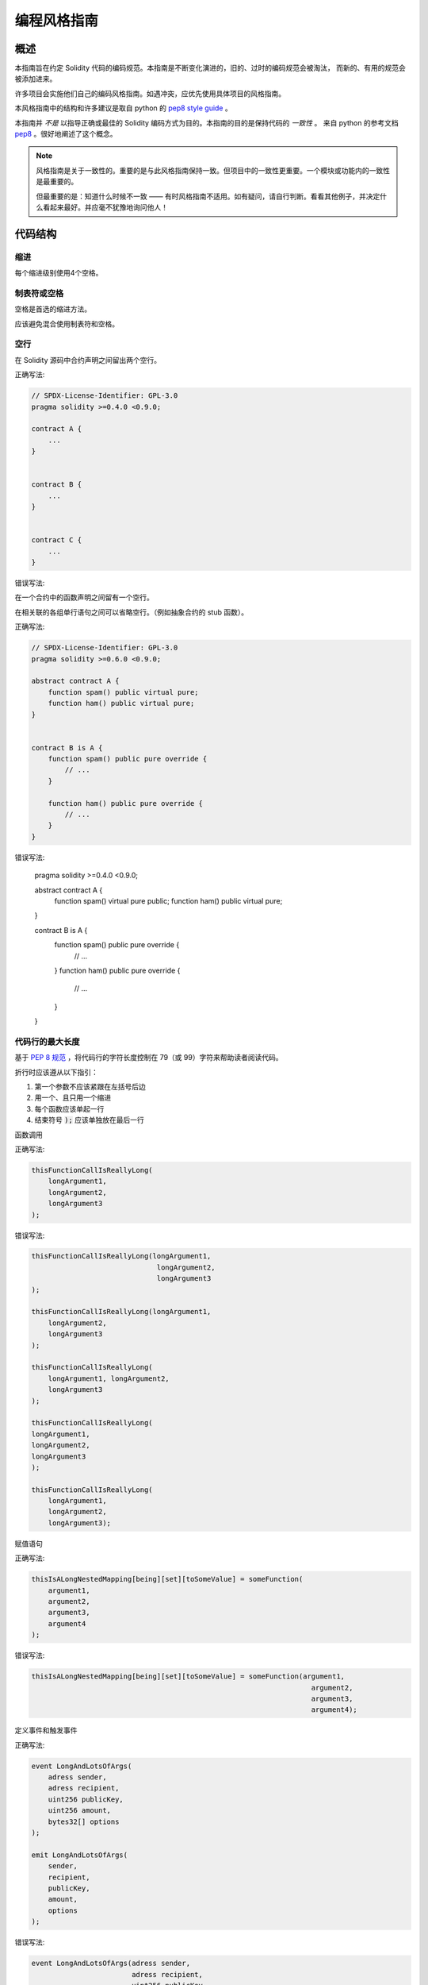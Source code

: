 .. index:: style, coding style

#############
编程风格指南
#############

************
概述
************

本指南旨在约定 Solidity 代码的编码规范。本指南是不断变化演进的，旧的、过时的编码规范会被淘汰，
而新的、有用的规范会被添加进来。

许多项目会实施他们自己的编码风格指南。如遇冲突，应优先使用具体项目的风格指南。

本风格指南中的结构和许多建议是取自 python 的 `pep8 style guide <https://www.python.org/dev/peps/pep-0008/>`_ 。



本指南并 *不是* 以指导正确或最佳的 Solidity 编码方式为目的。本指南的目的是保持代码的 *一致性* 。
来自 python 的参考文档 `pep8 <https://www.python.org/dev/peps/pep-0008/#a-foolish-consistency-is-the-hobgoblin-of-little-minds>`_ 。很好地阐述了这个概念。

.. note::

  风格指南是关于一致性的。重要的是与此风格指南保持一致。但项目中的一致性更重要。一个模块或功能内的一致性是最重要的。
  
  但最重要的是：知道什么时候不一致 —— 有时风格指南不适用。如有疑问，请自行判断。看看其他例子，并决定什么看起来最好。并应毫不犹豫地询问他人！

***********
代码结构
***********


缩进
===========

每个缩进级别使用4个空格。

制表符或空格
==============

空格是首选的缩进方法。

应该避免混合使用制表符和空格。

空行
===========

在 Solidity 源码中合约声明之间留出两个空行。


正确写法:

.. code-block:: solidity

    // SPDX-License-Identifier: GPL-3.0
    pragma solidity >=0.4.0 <0.9.0;

    contract A {
        ...
    }


    contract B {
        ...
    }


    contract C {
        ...
    }

错误写法:

.. code-block:: solidity
    // SPDX-License-Identifier: GPL-3.0
    pragma solidity >=0.4.0 <0.9.0;

    contract A {
        ...
    }
    contract B {
        ...
    }

    contract C {
        ...
    }

在一个合约中的函数声明之间留有一个空行。

在相关联的各组单行语句之间可以省略空行。（例如抽象合约的 stub 函数）。

正确写法:

.. code-block:: solidity

    // SPDX-License-Identifier: GPL-3.0
    pragma solidity >=0.6.0 <0.9.0;

    abstract contract A {
        function spam() public virtual pure;
        function ham() public virtual pure;
    }


    contract B is A {
        function spam() public pure override {
            // ...
        }

        function ham() public pure override {
            // ...
        }
    }

错误写法:

    pragma solidity >=0.4.0 <0.9.0;

    abstract contract A {
        function spam() virtual pure public;
        function ham() public virtual pure;
    }


    contract B is A {
        function spam() public pure override {
            // ...
        }
        function ham() public pure override {
            // ...
        }
    }


.. _maximum_line_length:

代码行的最大长度
===================

基于 `PEP 8 规范 <https://www.python.org/dev/peps/pep-0008/#maximum-line-length>`_ ，将代码行的字符长度控制在 79（或 99）字符来帮助读者阅读代码。

折行时应该遵从以下指引：

1. 第一个参数不应该紧跟在左括号后边
2. 用一个、且只用一个缩进
3. 每个函数应该单起一行
4. 结束符号 :code:`);` 应该单独放在最后一行

函数调用

正确写法:

.. code-block:: solidity

    thisFunctionCallIsReallyLong(
        longArgument1,
        longArgument2,
        longArgument3
    );

错误写法:

.. code-block:: solidity

    thisFunctionCallIsReallyLong(longArgument1,
                                  longArgument2,
                                  longArgument3
    );

    thisFunctionCallIsReallyLong(longArgument1,
        longArgument2,
        longArgument3
    );

    thisFunctionCallIsReallyLong(
        longArgument1, longArgument2,
        longArgument3
    );

    thisFunctionCallIsReallyLong(
    longArgument1,
    longArgument2,
    longArgument3
    );

    thisFunctionCallIsReallyLong(
        longArgument1,
        longArgument2,
        longArgument3);

赋值语句

正确写法:

.. code-block:: solidity

    thisIsALongNestedMapping[being][set][toSomeValue] = someFunction(
        argument1,
        argument2,
        argument3,
        argument4
    );

错误写法:

.. code-block:: solidity

    thisIsALongNestedMapping[being][set][toSomeValue] = someFunction(argument1,
                                                                       argument2,
                                                                       argument3,
                                                                       argument4);

定义事件和触发事件

正确写法:

.. code-block:: solidity

    event LongAndLotsOfArgs(
        adress sender,
        adress recipient,
        uint256 publicKey,
        uint256 amount,
        bytes32[] options
    );

    emit LongAndLotsOfArgs(
        sender,
        recipient,
        publicKey,
        amount,
        options
    );

错误写法:

.. code-block:: solidity

    event LongAndLotsOfArgs(adress sender,
                            adress recipient,
                            uint256 publicKey,
                            uint256 amount,
                            bytes32[] options);

    LongAndLotsOfArgs(sender,
                      recipient,
                      publicKey,
                      amount,
                      options);

源文件编码格式
====================

首选 UTF-8 或 ASCII 编码。

导入文件规范
====================

Import 语句应始终放在文件的顶部。

正确写法:

.. code-block:: solidity

    // SPDX-License-Identifier: GPL-3.0
    pragma solidity >=0.4.0 <0.9.0;

    import "./Owned.sol";

    contract A {
        ...
    }


    contract B is owned {
        ...
    }

错误写法:

.. code-block:: solidity

    contract A {
        ...
    }


    import "./Owned.sol";


    contract B is owned {
        ...
    }

函数顺序
==================

排序有助于读者识别他们可以调用哪些函数，并更容易地找到构造函数和 fallback 函数的定义。

函数应根据其可见性和顺序进行分组：

- 构造函数
- receive 函数（如果存在）
- fallback 函数（如果存在）
- 外部函数(external)
- 公共函数(public)
- 内部函数(internal)
- 私有函数(private)

在一个分组中，把 ``view`` 和 ``pure`` 函数放在最后。

正确写法:

.. code-block:: solidity

    // SPDX-License-Identifier: GPL-3.0
    pragma solidity >=0.7.0 <0.9.0;

    contract A {
        function A() public {
            ...
        }

        receive() external payable {
            // ...
        }

        fallback() external {
            // ...
        }

        // External functions
        // ...

        // External functions that are view
        // ...

        // External functions that are pure
        // ...

        // Public functions
        // ...

        // Internal functions
        // ...

        // Private functions
        // ...
    }

错误写法:

.. code-block:: solidity

    // SPDX-License-Identifier: GPL-3.0
    pragma solidity >=0.7.0 <0.9.0;
    contract A {

        // External functions
        // ...


        fallback() external {
            // ...
        }
        receive() external payable {
            // ...
        }

        // Private functions
        // ...

        // Public functions
        // ...

        function A() public {
            ...
        }

        function() public {
            ...
        }

        // Internal functions
        // ...
    }

表达式中的空格
=========================

在以下情况下避免无不必要的空格：

除单行函数声明外，紧接着小括号，中括号或者大括号的内容应该避免使用空格。

正确写法:

.. code-block:: solidity

    spam(ham[1], Coin({name: "ham"}));

错误写法:

.. code-block:: solidity
    
    spam( ham[ 1 ], Coin( { name: "ham" } ) );

例外情况:

.. code-block:: solidity
    function singleLine() public { spam(); }


紧接在逗号，分号之前不需要有空格：

正确写法:

.. code-block:: solidity

    function spam(uint i, Coin coin) public;

错误写法:

.. code-block:: solidity

    function spam(uint i , Coin coin) public ;

赋值或其他操作符两边一个的空格：

正确写法:

.. code-block:: solidity

    x = 1;
    y = 2;
    long_variable = 3;

错误写法:

.. code-block:: solidity

    x             = 1;
    y             = 2;
    long_variable = 3;

fallback 和 receive 函数中不要包含空格：

正确写法:

.. code-block:: solidity

    receive() external payable {
        ...
    }

    function() public {
        ...
    }

错误写法:

.. code-block:: solidity

    receive () external payable {
        ...
    }

    function () public {
        ...
    }

控制结构
==================

用大括号表示一个合约，库、函数和结构。
应该：

* 开括号与声明应在同一行。
* 闭括号在与之前函数声明对应的开括号保持同一缩进级别上另起一行。
* 开括号前应该有一个空格。

正确写法:

.. code-block:: solidity

    contract Coin {
        struct Bank {
            address owner;
            uint balance;
        }
    }

错误写法:

.. code-block:: solidity

    contract Coin
    {
        struct Bank {
            address owner;
            uint balance;
        }
    }

对于控制结构 ``if``， ``else``， ``while``， ``for`` 的实施建议与以上相同。

另外，诸如 ``if``， ``else``， ``while``， ``for`` 这类的控制结构和条件表达式的块之间应该有一个单独的空格，
同样的，条件表达式的块和开括号之间也应该有一个空格。

正确写法:

.. code-block:: solidity

    if (...) {
        ...
    }

    for (...) {
        ...
    }

错误写法:

.. code-block:: solidity

    if (...)
    {
        ...
    }

    while(...){
    }

    for (...) {
        ...;}

对于控制结构， *如果* 其主体内容只包含一行，则可以省略括号。

正确写法:

.. code-block:: solidity

    if (x < 10)
        x += 1;

错误写法:

.. code-block:: solidity

    if (x < 10)
        someArray.push(Coin({
            name: 'spam',
            value: 42
        }));

对于具有 ``else`` 或 ``else if`` 子句的 ``if`` 块， ``else`` 应该是与 ``if`` 的闭大括号放在同一行上。 这一规则区别于
其他块状结构。

正确写法:

.. code-block:: solidity

    if (x < 3) {
        x += 1;
    } else if (x > 7) {
        x -= 1;
    } else {
        x = 5;
    }


    if (x < 3)
        x += 1;
    else
        x -= 1;

错误写法:

.. code-block:: solidity

    if (x < 3) {
        x += 1;
    }
    else {
        x -= 1;
    }

函数声明
====================

对于简短的函数声明，建议函数体的开括号与函数声明保持在同一行。

闭大括号应该与函数声明的缩进级别相同。

开大括号之前应该有一个空格。

正确写法:

.. code-block:: solidity

    function increment(uint x) public pure returns (uint) {
        return x + 1;
    }

    function increment(uint x) public pure onlyowner returns (uint) {
        return x + 1;
    }

错误写法:

.. code-block:: solidity

    function increment(uint x) public pure returns (uint)
    {
        return x + 1;
    }

    function increment(uint x) public pure returns (uint){
        return x + 1;
    }

    function increment(uint x) public pure returns (uint) {
        return x + 1;
        }

    function increment(uint x) public pure returns (uint) {
        return x + 1;}

你应该严格地标示所有函数的可见性，包括构造函数。



正确写法:

.. code-block:: solidity

    function explicitlyPublic(uint val) public {
        doSomething();
    }

错误写法:

.. code-block:: solidity

    function implicitlyPublic(uint val) {
        doSomething();
    }


函数修改器的顺序应该是:

1. 可见性（Visibility）
2. 可变性（Mutability）
3. 虚拟（Virtual）
4. 重载（Override）
5. 自定义修改器（Custom modifiers）

正确写法:

.. code-block:: solidity

    function balance(uint from) public view override returns (uint)  {
        return balanceOf[from];
    }

    function shutdown() public onlyowner {
        selfdestruct(owner);
    }

错误写法:

.. code-block:: solidity

    function balance(uint from) public override view returns (uint)  {
        return balanceOf[from];
    }

    function shutdown() onlyowner public {
        selfdestruct(owner);
    }


对于长函数声明，建议将每个参数独立一行并与函数体保持相同的缩进级别。闭括号和开括号也应该
独立一行并保持与函数声明相同的缩进级别。

正确写法:

.. code-block:: solidity

    function thisFunctionHasLotsOfArguments(
        address a,
        address b,
        address c,
        address d,
        address e,
        address f
    )
        public
    {
        doSomething();
    }

错误写法:

.. code-block:: solidity

    function thisFunctionHasLotsOfArguments(address a, address b, address c,
        address d, address e, address f) public {
        doSomething();
    }

    function thisFunctionHasLotsOfArguments(address a,
                                            address b,
                                            address c,
                                            address d,
                                            address e,
                                            address f) public {
        doSomething();
    }

    function thisFunctionHasLotsOfArguments(
        address a,
        address b,
        address c,
        address d,
        address e,
        address f) public {
        doSomething();
    }


如果一个长函数声明有修饰符，那么每个修饰符应该下沉到独立的一行。

正确写法:

.. code-block:: solidity

    function thisFunctionNameIsReallyLong(address x, address y, address z)
        public
        onlyowner
        priced
        returns (address)
    {
        doSomething();
    }

    function thisFunctionNameIsReallyLong(
        address x,
        address y,
        address z
    )
        public
        onlyowner
        priced
        returns (address)
    {
        doSomething();
    }

错误写法:

.. code-block:: solidity

    function thisFunctionNameIsReallyLong(address x, address y, address z)
                                          public
                                          onlyowner
                                          priced
                                          returns (address) {
        doSomething();
    }

    function thisFunctionNameIsReallyLong(address x, address y, address z)
        public onlyowner priced returns (address)
    {
        doSomething();
    }

    function thisFunctionNameIsReallyLong(address x, address y, address z)
        public
        onlyowner
        priced
        returns (address) {
        doSomething();
    }

多行输出参数和返回值语句应该遵从 :ref:`代码行的最大长度 <maximum_line_length>` 一节的说明。

正确写法:

.. code-block:: solidity

    function thisFunctionNameIsReallyLong(
        address a,
        address b,
        address c
    )
        public
        returns (
            address someAddressName,
            uint256 LongArgument,
            uint256 Argument
        )
    {
        doSomething()

        return (
            veryLongReturnArg1,
            veryLongReturnArg2,
            veryLongReturnArg3
        );
    }

错误写法:

.. code-block:: solidity

    function thisFunctionNameIsReallyLong(
        address a,
        address b,
        address c
    )
        public
        returns (address someAddressName,
                 uint256 LongArgument,
                 uint256 Argument)
    {
        doSomething()

        return (veryLongReturnArg1,
                veryLongReturnArg1,
                veryLongReturnArg1);
    }

对于继承合约中需要参数的构造函数，如果函数声明很长或难以阅读，建议将基础构造函数像多个修饰符的风格那样
每个下沉到一个新行上书写。

正确写法:

.. code-block:: solidity

    // SPDX-License-Identifier: GPL-3.0
    pragma solidity ^0.7.0;

    // Base contracts just to make this compile
    contract B {
        constructor(uint) {
        }
    }
    contract C {
        constructor(uint, uint) {
        }
    }
    contract D {
        constructor(uint) {
        }
    }

    contract A is B, C, D {
        uint x;

        constructor(uint param1, uint param2, uint param3, uint param4, uint param5)
            B(param1)
            C(param2, param3)
            D(param4)
        {
            // do something with param5
            x = param5;
        }
    }

错误写法:

.. code-block:: solidity

    // SPDX-License-Identifier: GPL-3.0
    pragma solidity >=0.4.22 <0.9.0;


    // Base contracts just to make this compile
    contract B {
        constructor(uint) {
        }
    }


    contract C {
        constructor(uint, uint) {
        }
    }


    contract D {
        constructor(uint) {
        }
    }


    contract A is B, C, D {
        uint x;

        constructor(uint param1, uint param2, uint param3, uint param4, uint param5)
        B(param1)
        C(param2, param3)
        D(param4)
        public {
            x = param5;
        }
    }


    contract X is B, C, D {
        uint x;

        constructor(uint param1, uint param2, uint param3, uint param4, uint param5)
            B(param1)
            C(param2, param3)
            D(param4)
            public {
                x = param5;
            }
    }


当用单个语句声明简短函数时，允许在一行中完成。

允许的写法:

.. code-block:: solidity

    function shortFunction() public { doSomething(); }

这些函数声明的准则旨在提高可读性。
因为本指南不会涵盖所有内容，作者应该自行作出最佳判断。

映射
========

在变量声明中，不要用空格将关键字 ``mapping`` 和其类型分开。
类型之间用一个空格隔开。不要用空格分隔任何嵌套的 ``mapping`` 关键词和它的类型。

正确写法:

.. code-block:: solidity

    mapping(uint => uint) map;
    mapping(address => bool) registeredAddresses;
    mapping(uint => mapping(bool => Data[])) public data;
    mapping(uint => mapping(uint => s)) data;

错误写法:

.. code-block:: solidity

    mapping (uint => uint) map;
    mapping( address => bool ) registeredAddresses;
    mapping (uint => mapping (bool => Data[])) public data;
    mapping(uint => mapping (uint => s)) data;


变量声明
=====================

数组变量的声明在变量类型和括号之间不应该有空格。

正确写法:

.. code-block:: solidity

    uint[] x;

错误写法:

.. code-block:: solidity

    uint [] x;


其他建议
=====================

* 字符串应该用双引号而不是单引号。

正确写法:

.. code-block:: solidity

      str = "foo";
      str = "Hamlet says, 'To be or not to be...'";

错误写法:

.. code-block:: solidity

      str = 'bar';
      str = '"Be yourself; everyone else is already taken." -Oscar Wilde';

* 操作符两边应该各有一个空格。

正确写法:

.. code-block:: solidity

    x = 3;
    x = 100 / 10;
    x += 3 + 4;
    x |= y && z;

错误写法:

.. code-block:: solidity

    x=3;
    x = 100/10;
    x += 3+4;
    x |= y&&z;

* 为了表示优先级，高优先级操作符两边可以省略空格。这样可以提高复杂语句的可读性。你应该在操作符两边总是使用相同的空格数：

正确写法:

.. code-block:: solidity

    x = 2**3 + 5;
    x = 2*y + 3*z;
    x = (a+b) * (a-b);

错误写法:

.. code-block:: solidity

    x = 2** 3 + 5;
    x = y+z;
    x +=1;

***************
布局顺序
***************

函数的各元素建议布局的顺序如下：

1. Pragma 语句
2. Import 语句
3. 接口
4. 库
5. 合约

在每个合约、库或接口内，使用如下顺序：

1. 类型声明
2. 状态声明
3. 事件
4. 修改器
5. 函数

.. note::

    在声明类型时，挨着其使用的时间或状态时，会更清晰。

******************
命名规范
******************

当完全采纳和使用命名规范时会产生强大的作用。 当使用不同的规范时，则不会立即获取代码中传达的重要 *元* 信息。

这里给出的命名建议旨在提高可读性，因此它们不是规则，而是透过名称来尝试和帮助传达最多的信息。

最后，基于代码库中的一致性，本文档中的任何规范总是可以被（代码库中的规范）取代。


命名风格
=============

为了避免混淆，下面的名字用来指明不同的命名方式。

* ``b`` (单个小写字母)
* ``B`` (单个大写字母)
* ``lowercase`` （小写）
* ``UPPERCASE`` （大写）
* ``UPPER_CASE_WITH_UNDERSCORES`` （大写和下划线）
* ``CapitalizedWords`` (驼峰式，首字母大写）
* ``mixedCase`` (混合式，与驼峰式的区别在于首字母小写！)

..note:: 
    
    当在驼峰式命名中使用缩写时，应该将缩写中的所有字母都大写。 因此 HTTPServerError 比 HttpServerError 好。
 当在混合式命名中使用缩写时，除了第一个缩写中的字母小写（如果它是整个名称的开头的话）以外，其他缩写中的字母均大写。
 因此 xmlHTTPRequest 比 XMLHTTPRequest 更好。


应避免的名称
==============

* ``l`` - el的小写方式
* ``O`` - oh的大写方式
* ``I`` - eye的大写方式

切勿将任何这些用于单个字母的变量名称。 他们经常难以与数字 1 和 0 区分开。

合约和库名称
==========================

合约和库名称应该使用驼峰式风格。比如： ``SimpleToken`` ， ``SmartBank`` ， ``CertificateHashRepository`` ， ``Player`` ， ``Congress``, ``Owned``。
* 合约和库的名称应该和他们的文件名一致。
* 如果合约文件包含多个合约或库，则文件名应该匹配 *核心合约* ，但我们应该尽量避免这个情况。

如下面的例子所示，如果合约名称是 ``Congress`` ，库名称是 ``Owned``，那么它们的相关文件名应该是 ``Congress.sol`` 和 ``Owned.sol`` 。

正确写法:

.. code-block:: solidity

    // SPDX-License-Identifier: GPL-3.0
    pragma solidity ^0.7.0;


    // Owned.sol
    contract Owned {
        address public owner;

        constructor() {
            owner = msg.sender;
        }

        modifier onlyOwner {
            require(msg.sender == owner);
            _;
        }

        function transferOwnership(address newOwner) public onlyOwner {
            owner = newOwner;
        }
    }

在 ``Congress.sol`` 文件中:

.. code-block:: solidity

    // SPDX-License-Identifier: GPL-3.0
    pragma solidity >=0.4.0 <0.9.0;

    import "./Owned.sol";


    contract Congress is Owned, TokenRecipient {
        //...
    }

错误写法:

.. code-block:: solidity

    // SPDX-License-Identifier: GPL-3.0
    pragma solidity ^0.7.0;


    // owned.sol
    contract owned {
        address public owner;

        constructor() {
            owner = msg.sender;
        }

        modifier onlyOwner {
            require(msg.sender == owner);
            _;
        }

        function transferOwnership(address newOwner) public onlyOwner {
            owner = newOwner;
        }
    }

在 ``Congress.sol`` 中:

.. code-block:: solidity

    import "./owned.sol";


    contract Congress is owned, tokenRecipient {
        //...
    }


结构体名称
==========================

结构体名称应该使用驼峰式风格。比如：``MyCoin``，``Position``，``PositionXY``。

事件名称
===========

事件名称应该使用驼峰式风格。比如：``Deposit``，``Transfer``，``Approval``，``BeforeTransfer``，``AfterTransfer``。

函数名称
==============
函数应该使用混合式命名风格。比如：``getBalance``，``transfer``，``verifyOwner``，``addMember``，``changeOwner``。

函数参数命名
=======================

函数参数命名应该使用混合式命名风格。比如：``initialSupply``，``account``，``recipientAddress``，``senderAddress``，``newOwner``。
在编写操作自定义结构的库函数时，这个结构体应该作为函数的第一个参数，并且应该始终命名为 ``self``。

局部变量和状态变量名称
==============================

使用混合式命名风格。比如：``totalSupply``，``remainingSupply``，``balancesOf``，``creatorAddress``，``isPreSale``，``tokenExchangeRate``。

常量命名
=========

常量应该全都使用大写字母书写，并用下划线分割单词。比如：``MAX_BLOCKS``，``TOKEN_NAME``，``TOKEN_TICKER``，``CONTRACT_VERSION``。

修饰符命名
==============

使用混合式命名风格。比如：``onlyBy``，``onlyAfter``，``onlyDuringThePreSale``。

枚举命名
====================

在声明简单类型时，枚举应该使用驼峰式风格。比如：``TokenGroup``，``Frame``，``HashStyle``，``CharacterLocation``。


避免命名冲突
==========================

* ``singleTrailingUnderscore_``

当所起名称与内建或保留关键字相冲突时，建议照此惯例在名称后边添加下划线。

.. _style_guide_natspec:

************************
描述注释 NatSpec
************************

Solidity 智能合约包含了NatSpec注释形式。
单行使用  ``///`` 开始，多行使用 ``/**`` 开头以 ``*/`` 结尾。

例如, 以来自 :ref:`简单合约 <simple-smart-contract>`_ 加上注释为例，看上去是这样：

.. code-block:: solidity

    pragma solidity >=0.4.16 <0.9.0;

    /// @author The Solidity Team
    /// @title A simple storage example
    contract TinyStorage {
        uint storedData;

        /// Store `x`.
        /// @param x the new value to store
        /// @dev stores the number in the state variable `storedData`
        function set(uint x) public {
            storedData = x;
        }

        /// Return the stored value.
        /// @dev retrieves the value of the state variable `storedData`
        /// @return the stored value
        function get() public view returns (uint) {
            return storedData;
        }
    }


推荐使用  :ref:`NatSpec <natspec>`_ 为所有的开放接口（在 ABI 里呈现的内容）进行完整的注释。

参考  :ref:`NatSpec <natspec>`_ 部分了解更多。

